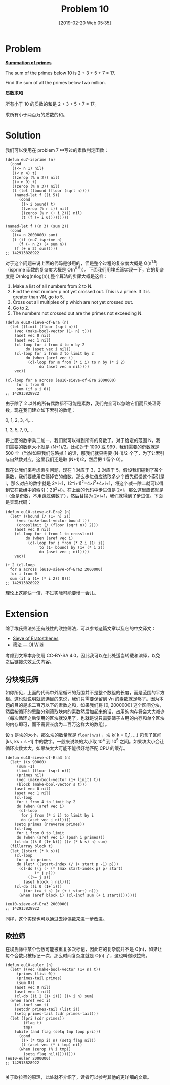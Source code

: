 #+TITLE: Problem 10
#+DATE: [2019-02-20 Web 05:35]
#+DESCRIPTION: 求小于两百万的素数的和
#+FILETAGS: #prime#

* Problem

*[[https://projecteuler.net/problem=10][Summation of primes]]*

The sum of the primes below 10 is 2 + 3 + 5 + 7 = 17.

Find the sum of all the primes below two million.

*质数求和*

所有小于 10 的质数的和是 2 + 3 + 5 + 7 = 17。

求所有小于两百万的质数的和。

* Solution

我们可以使用在 problem 7 中写过的素数判定函数：

#+BEGIN_SRC elisp
  (defun eu7-isprime (n)
    (cond
     ((<= n 1) nil)
     ((< n 4) t)
     ((zerop (% n 2)) nil)
     ((< n 9) t)
     ((zerop (% n 3)) nil)
     (t (let ((bound (floor (sqrt n))))
	  (named-let f ((i 5))
	    (cond
	     ((> i bound) t)
	     ((zerop (% n i)) nil)
	     ((zerop (% n (+ i 2))) nil)
	     (t (f (+ i 6)))))))))

  (named-let f ((n 3) (sum 2))
    (cond
     ((>= n 2000000) sum)
     (t (if (eu7-isprime n)
	    (f (+ n 2) (+ sum n))
	  (f (+ n 2) sum)))))
  ;; 142913828922
#+END_SRC

对于这个问题来说上面的代码是够用的，但是整个过程的复杂度大概是 O(n^{1.5}) （isprime 函数的复杂度大概是 O(n^{0.5})）。下面我们用埃氏筛实现一下，它的复杂度是 O(nlog(n)log(n)),整个算法的步骤大概是这样：

1. Make a list of all numbers from 2 to N.
2. Find the next number p not yet crossed out. This is a prime. If it is greater than √N, go to 5.
3. Cross out all multiples of p which are not yet crossed out.
4. Go to 2.
5. The numbers not crossed out are the primes not exceeding N.

#+BEGIN_SRC elisp
  (defun eu10-sieve-of-Era (n)
    (let ((limit (floor (sqrt n)))
	  (vec (make-bool-vector (1+ n) t)))
      (aset vec 0 nil)
      (aset vec 1 nil)
      (cl-loop for i from 4 to n by 2
	       do (aset vec i nil))
      (cl-loop for i from 3 to limit by 2
	       do (when (aref vec i)
		    (cl-loop for m from (* i i) to n by (* i 2)
			     do (aset vec m nil))))
      vec))

  (cl-loop for a across (eu10-sieve-of-Era 2000000)
	   for i from 0
	   sum (if a i 0))
  ;; 142913828922
#+END_SRC

由于除了 2 以外的所有偶数都不可能是素数，我们完全可以忽略它们而只处理奇数，现在我们建立如下索引的数组：

#+BEGIN_CENTER
0, 1, 2, 3, 4,...

1, 3, 5, 7, 9,...
#+END_CENTER

将上面的数字乘二加一，我们就可以得到所有的奇数了。对于给定的范围 N，我们需要的数组大小就是 (N+1)/2。比如对于 1000 或 999，我们需要的奇数就是 500 个（当然如果我们忽略掉 1 的话，那我们就只需要 (N-1)/2 个了，为了让索引与自然数对应，这里我们还是取 (N+1)/2，然后把 1 留个 0）。

现在让我们来考虑索引问题，现在 1 对应于 3，2 对应于 5，假设我们碰到了某个素数，我们要使用它筛掉它的倍数，那么步进值应该取多少？首先假设这个索引是 i，那么对应的数字就是 2×i+1，(2*i+1)^{2}=4×i^{2}+4×i+1，将这个减一除二就可以得到它在数组中的索引：2(i^{2}+i)。在上面的代码中步进值是 2×i，那么这里应该就是 i（全是奇数，不用跳过偶数了），然后替换为 2×i+1，我们就得到了步进值。下面是实现代码：

#+BEGIN_SRC elisp
  (defun eu10-sieve-of-Era2 (n)
    (let* ((bound (/ (1+ n) 2))
	   (vec (make-bool-vector bound t))
	   (crosslimit (/ (floor (sqrt n)) 2)))
      (aset vec 0 nil)
      (cl-loop for i from 1 to crosslimit
	       do (when (aref vec i)
		    (cl-loop for j from (* 2 i (1+ i))
			     to (1- bound) by (1+ (* i 2))
			     do (aset vec j nil))))
      vec))

  (+ 2 (cl-loop
	for a across (eu10-sieve-of-Era2 2000000)
	for i from 0
	sum (if a (1+ (* i 2)) 0)))
  ;; 142913828922
#+END_SRC

理论上这能快一倍，不过实际可能要慢一会儿。

* Extension

#+begin: note
除了埃氏筛法外还有线性的欧拉筛法，可以参考这篇文章以及它的中文译文：

- [[https://cp-algorithms.com/algebra/sieve-of-eratosthenes.html][Sieve of Eratosthenes]]
- [[https://oi-wiki.org/math/number-theory/sieve/][筛法 --- OI Wiki]]

考虑到文章本身使用 CC-BY-SA 4.0，因此我可以在此处适当转载和演绎，以免之后链接失效丢失内容。
#+end:

** 分块埃氏筛

如你所见，上面的代码中外层循环的范围并不是整个数组的长度，而是范围的平方根。这也就说明就筛选目的来说，我们只需要保留到 √n 的素数就足够了。因为本题的目的是求二百万以下的素数之和，如果我们将 [0, 2000000] 这个区间分块，然后按循环的思路分别筛取块内的素数然后加起来的话，占用的内存将会大大减少（每次循环之后使用的区块就没用了，也就是说只需要筛子占用的内存和单个区块的内存即可，而不需要长度为二百万这样大的数组）。

设 s 是块的大小，那么块的数量就是 =floor(n/s)= ，块 k( k = 0,1, ...) 包含了区间 [ks, ks + s -1] 中的数字。一般来说块的大小取 10^{4} 到 10^{5} 之间。如果块太小会让循环次数太大，如果块太大可能不能很好地匹配 CPU 的缓存。

#+begin_src elisp
  (defun eu10-sieve-of-Era3 (n)
    (let* ((s 90000)
	   (sum -1)
	   (limit (floor (sqrt n)))
	   (primes nil)
	   (vec (make-bool-vector (1+ limit) t))
	   (block (make-bool-vector s t)))
      (aset vec 0 nil)
      (aset vec 1 nil)
      (cl-loop
       for i from 4 to limit by 2
       do (when (aref vec i)
	    (cl-loop
	     for j from (* i i) to limit by i
	     do (aset vec j nil))))
      (setq primes (nreverse primes))
      (cl-loop
       for i from 0 to limit
       do (when (aref vec i) (push i primes)))
      (cl-do ((k 0 (1+ k))) ((> (* k s) n) sum)
	(fillarray block t)
	(let ((start (* k s)))
	  (cl-loop
	   for p in primes
	   do (let* ((start-index (/ (+ start p -1) p)))
		(cl-do ((j (- (* (max start-index p) p) start)
			   (+ j p)))
		    ((>= j s))
		  (aset block j nil))))
	  (cl-do ((i 0 (1+ i)))
	      ((or (>= i s) (> (+ i start) n)))
	    (when (aref block i) (cl-incf sum (+ i start))))))))

  (eu10-sieve-of-Era3 2000000)
  ;; 142913828922
#+end_src

同样，这个实现也可以通过去掉偶数来进一步改进。

** 欧拉筛

在埃氏筛中某个合数可能被重复多次标记，因此它的复杂度并不是 O(n)，如果让每个合数只被标记一次，那么时间复杂度就是 O(n) 了，这也叫做欧拉筛。

#+begin_src elisp
  (defun eu10-euler (n)
    (let* ((vec (make-bool-vector (1+ n) t))
	   (primes (list 0))
	   (primes-tail primes)
	   (sum 0))
      (aset vec 0 nil)
      (aset vec 1 nil)
      (cl-do ((i 2 (1+ i))) ((> i n) sum)
	(when (aref vec i)
	  (cl-incf sum i)
	  (setcdr primes-tail (list i))
	  (setq primes-tail (cdr primes-tail)))
	(let ((pri (cdr primes))
	      (flag t)
	      tmp)
	  (while (and flag (setq tmp (pop pri)))
	    (cond
	     ((> (* tmp i) n) (setq flag nil))
	     (t (aset vec (* i tmp) nil)
		(when (zerop (% i tmp))
		  (setq flag nil)))))))))
  (eu10-euler 2000000)
  ;; 142913828922

#+end_src

关于欧拉筛的原理，此处就不介绍了，读者可以参考其他的更详细的文章。
